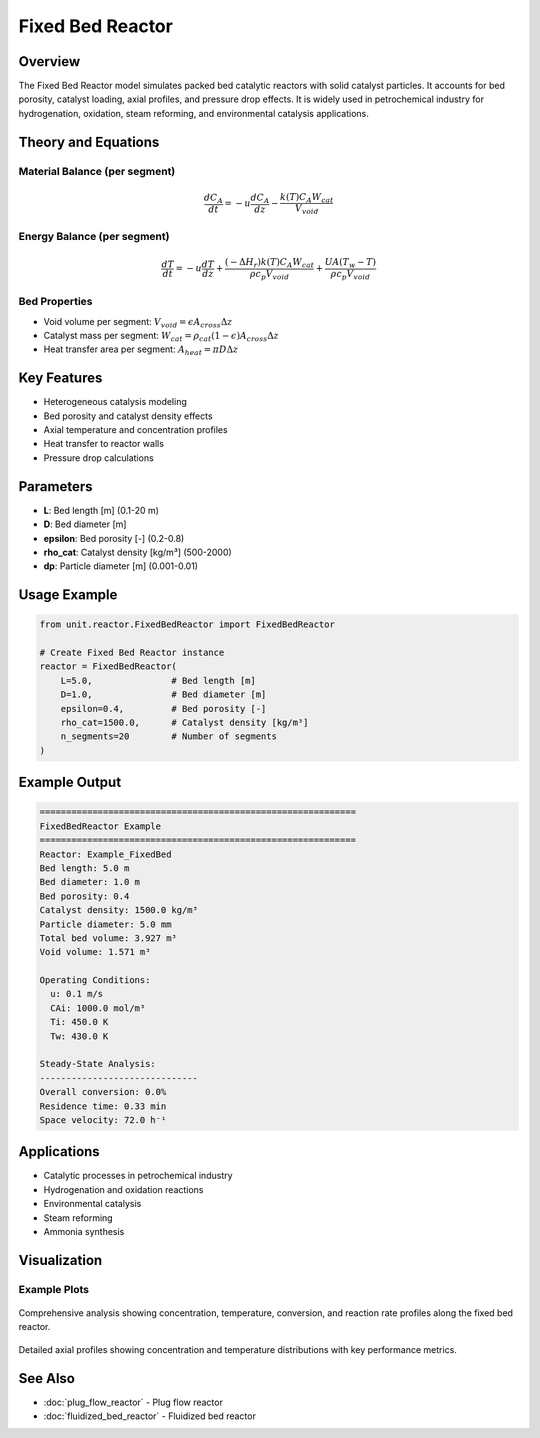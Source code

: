 Fixed Bed Reactor
=================

Overview
--------

The Fixed Bed Reactor model simulates packed bed catalytic reactors with solid catalyst particles. It accounts for bed porosity, catalyst loading, axial profiles, and pressure drop effects. It is widely used in petrochemical industry for hydrogenation, oxidation, steam reforming, and environmental catalysis applications.

Theory and Equations
-------------------

Material Balance (per segment)
~~~~~~~~~~~~~~~~~~~~~~~~~~~~~~

.. math::

   \frac{dC_A}{dt} = -u \frac{dC_A}{dz} - \frac{k(T) C_A W_{cat}}{V_{void}}

Energy Balance (per segment)
~~~~~~~~~~~~~~~~~~~~~~~~~~~~

.. math::

   \frac{dT}{dt} = -u \frac{dT}{dz} + \frac{(-\Delta H_r) k(T) C_A W_{cat}}{\rho c_p V_{void}} + \frac{UA(T_w - T)}{\rho c_p V_{void}}

Bed Properties
~~~~~~~~~~~~~~

- Void volume per segment: :math:`V_{void} = \epsilon A_{cross} \Delta z`
- Catalyst mass per segment: :math:`W_{cat} = \rho_{cat} (1-\epsilon) A_{cross} \Delta z`
- Heat transfer area per segment: :math:`A_{heat} = \pi D \Delta z`

Key Features
-----------

- Heterogeneous catalysis modeling
- Bed porosity and catalyst density effects
- Axial temperature and concentration profiles
- Heat transfer to reactor walls
- Pressure drop calculations

Parameters
----------

- **L**: Bed length [m] (0.1-20 m)
- **D**: Bed diameter [m]
- **epsilon**: Bed porosity [-] (0.2-0.8)
- **rho_cat**: Catalyst density [kg/m³] (500-2000)
- **dp**: Particle diameter [m] (0.001-0.01)

Usage Example
-------------

.. code-block:: python

   from unit.reactor.FixedBedReactor import FixedBedReactor
   
   # Create Fixed Bed Reactor instance
   reactor = FixedBedReactor(
       L=5.0,               # Bed length [m]
       D=1.0,               # Bed diameter [m]
       epsilon=0.4,         # Bed porosity [-]
       rho_cat=1500.0,      # Catalyst density [kg/m³]
       n_segments=20        # Number of segments
   )

Example Output
--------------

.. code-block:: text

   ============================================================
   FixedBedReactor Example
   ============================================================
   Reactor: Example_FixedBed
   Bed length: 5.0 m
   Bed diameter: 1.0 m
   Bed porosity: 0.4
   Catalyst density: 1500.0 kg/m³
   Particle diameter: 5.0 mm
   Total bed volume: 3.927 m³
   Void volume: 1.571 m³

   Operating Conditions:
     u: 0.1 m/s
     CAi: 1000.0 mol/m³
     Ti: 450.0 K
     Tw: 430.0 K

   Steady-State Analysis:
   ------------------------------
   Overall conversion: 0.0%
   Residence time: 0.33 min
   Space velocity: 72.0 h⁻¹

Applications
-----------

- Catalytic processes in petrochemical industry
- Hydrogenation and oxidation reactions
- Environmental catalysis
- Steam reforming
- Ammonia synthesis

Visualization
-------------

Example Plots
~~~~~~~~~~~~~

.. figure:: fixed_bed_reactor_example_plots.png
   :width: 800px
   :align: center
   :alt: Fixed Bed Reactor Example Plots

   Comprehensive analysis showing concentration, temperature, conversion, and reaction rate profiles along the fixed bed reactor.

.. figure:: fixed_bed_reactor_detailed_analysis.png
   :width: 600px
   :align: center
   :alt: Fixed Bed Reactor Detailed Analysis

   Detailed axial profiles showing concentration and temperature distributions with key performance metrics.

See Also
--------

- :doc:`plug_flow_reactor` - Plug flow reactor
- :doc:`fluidized_bed_reactor` - Fluidized bed reactor
